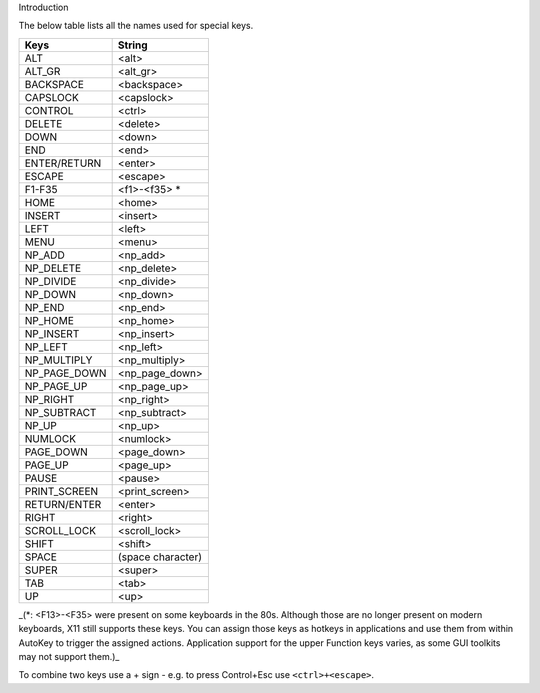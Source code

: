 Introduction

The below table lists all the names used for special keys.

============ =================
Keys         String
============ =================
ALT          <alt>
ALT_GR       <alt_gr>
BACKSPACE    <backspace>
CAPSLOCK     <capslock>
CONTROL      <ctrl>
DELETE       <delete>
DOWN         <down>
END          <end>
ENTER/RETURN <enter>
ESCAPE       <escape>
F1-F35       <f1>-<f35> \*
HOME         <home>
INSERT       <insert>
LEFT         <left>
MENU         <menu>
NP_ADD       <np_add>
NP_DELETE    <np_delete>
NP_DIVIDE    <np_divide>
NP_DOWN      <np_down>
NP_END       <np_end>
NP_HOME      <np_home>
NP_INSERT    <np_insert>
NP_LEFT      <np_left>
NP_MULTIPLY  <np_multiply>
NP_PAGE_DOWN <np_page_down>
NP_PAGE_UP   <np_page_up>
NP_RIGHT     <np_right>
NP_SUBTRACT  <np_subtract>
NP_UP        <np_up>
NUMLOCK      <numlock>
PAGE_DOWN    <page_down>
PAGE_UP      <page_up>
PAUSE        <pause>
PRINT_SCREEN <print_screen>
RETURN/ENTER <enter>
RIGHT        <right>
SCROLL_LOCK  <scroll_lock>
SHIFT        <shift>
SPACE        (space character)
SUPER        <super>
TAB          <tab>
UP           <up>
============ =================

\_(*: <F13>-<F35> were present on some keyboards in the 80s. Although
those are no longer present on modern keyboards, X11 still supports
these keys. You can assign those keys as hotkeys in applications and use
them from within AutoKey to trigger the assigned actions. Application
support for the upper Function keys varies, as some GUI toolkits may not
support them.)\_

To combine two keys use a + sign - e.g. to press Control+Esc use
``<ctrl>+<escape>``.

